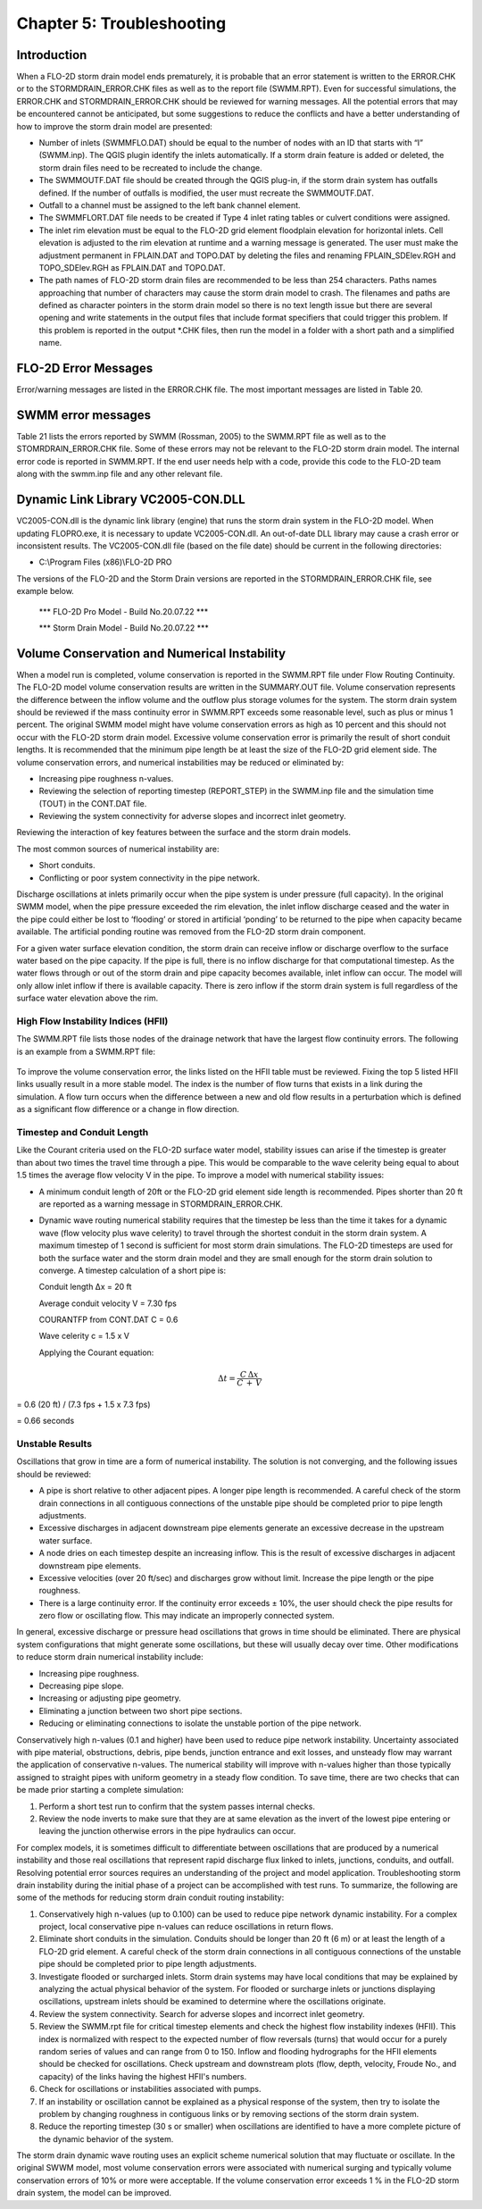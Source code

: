 .. vim: syntax=rst

Chapter 5: Troubleshooting
===========================

Introduction
------------

When a FLO-2D storm drain model ends prematurely, it is probable that an error statement is written to the ERROR.CHK or to the STORMDRAIN_ERROR.CHK
files as well as to the report file (SWMM.RPT).
Even for successful simulations, the ERROR.CHK and STORMDRAIN_ERROR.CHK should be reviewed for warning messages.
All the potential errors that may be encountered cannot be anticipated, but some suggestions to reduce the conflicts and have a better understanding
of how to improve the storm drain model are presented:

- Number of inlets (SWMMFLO.DAT) should be equal to the number of nodes with an ID that starts with “I” (SWMM.inp).
  The QGIS plugin identify the inlets automatically.
  If a storm drain feature is added or deleted, the storm drain files need to be recreated to include the change.

- The SWMMOUTF.DAT file should be created through the QGIS plug-in, if the storm drain system has outfalls defined.
  If the number of outfalls is modified, the user must recreate the SWMMOUTF.DAT.

- Outfall to a channel must be assigned to the left bank channel element.

- The SWMMFLORT.DAT file needs to be created if Type 4 inlet rating tables or culvert conditions were assigned.

- The inlet rim elevation must be equal to the FLO-2D grid element floodplain elevation for horizontal inlets.
  Cell elevation is adjusted to the rim elevation at runtime and a warning message is generated.
  The user must make the adjustment permanent in FPLAIN.DAT and TOPO.DAT by deleting the files and renaming FPLAIN_SDElev.RGH and TOPO_SDElev.RGH as
  FPLAIN.DAT and TOPO.DAT.

- The path names of FLO-2D storm drain files are recommended to be less than 254 characters.
  Paths names approaching that number of characters may cause the storm drain model to crash.
  The filenames and paths are defined as character pointers in the storm drain model so there is no text length issue but there are several opening and
  write statements in the output files that include format specifiers that could trigger this problem.
  If this problem is reported in the output \*.CHK files, then run the model in a folder with a short path and a simplified name.

FLO-2D Error Messages
---------------------

Error/warning messages are listed in the ERROR.CHK file.
The most important messages are listed in Table 20.

.. image:: ../img/Storm_Drain_Modeling_Guidelines/Chapter5/image1a.png
.. image:: ../img/Storm_Drain_Modeling_Guidelines/Chapter5/image1b.png

SWMM error messages
-------------------

Table 21 lists the errors reported by SWMM (Rossman, 2005) to the SWMM.RPT file as well as to the STOMRDRAIN_ERROR.CHK file.
Some of these errors may not be relevant to the FLO-2D storm drain model.
The internal error code is reported in SWMM.RPT.
If the end user needs help with a code, provide this code to the FLO-2D team along with the swmm.inp file and any other relevant file.

.. image:: ../img/Storm_Drain_Modeling_Guidelines/Chapter5/image2a.png
.. image:: ../img/Storm_Drain_Modeling_Guidelines/Chapter5/image2b.png
.. image:: ../img/Storm_Drain_Modeling_Guidelines/Chapter5/image2c.png


Dynamic Link Library VC2005-CON.DLL
-----------------------------------

VC2005-CON.dll is the dynamic link library (engine) that runs the storm drain system in the FLO-2D model.
When updating FLOPRO.exe, it is necessary to update VC2005-CON.dll.
An out-of-date DLL library may cause a crash error or inconsistent results.
The VC2005-CON.dll file (based on the file date) should be current in the following directories:

- C:\\Program Files (x86)\\FLO-2D PRO

The versions of the FLO-2D and the Storm Drain versions are reported in the STORMDRAIN_ERROR.CHK file, see example below.

   \**\* FLO-2D Pro Model - Build No.20.07.22 \**\*

   \**\* Storm Drain Model - Build No.20.07.22 \**\*

Volume Conservation and Numerical Instability
---------------------------------------------

When a model run is completed, volume conservation is reported in the SWMM.RPT file under Flow Routing Continuity.
The FLO-2D model volume conservation results are written in the SUMMARY.OUT file.
Volume conservation represents the difference between the inflow volume and the outflow plus storage volumes for the system.
The storm drain system should be reviewed if the mass continuity error in SWMM.RPT exceeds some reasonable level, such as plus or minus 1 percent.
The original SWMM model might have volume conservation errors as high as 10 percent and this should not occur with the FLO-2D storm drain model.
Excessive volume conservation error is primarily the result of short conduit lengths.
It is recommended that the minimum pipe length be at least the size of the FLO-2D grid element side.
The volume conservation errors, and numerical instabilities may be reduced or eliminated by:

- Increasing pipe roughness n-values.

- Reviewing the selection of reporting timestep (REPORT_STEP) in the SWMM.inp file and the simulation time (TOUT) in the CONT.DAT file.

- Reviewing the system connectivity for adverse slopes and incorrect inlet geometry.

Reviewing the interaction of key features between the surface and the storm drain models.

The most common sources of numerical instability are:

- Short conduits.

- Conflicting or poor system connectivity in the pipe network.

Discharge oscillations at inlets primarily occur when the pipe system is under pressure (full capacity).
In the original SWMM model, when the pipe pressure exceeded the rim elevation, the inlet inflow discharge ceased and the water in the pipe could
either be lost to ‘flooding’ or stored in artificial ‘ponding’ to be returned to the pipe when capacity became available.
The artificial ponding routine was removed from the FLO-2D storm drain component.

For a given water surface elevation condition, the storm drain can receive inflow or discharge overflow to the surface water based on the pipe
capacity.
If the pipe is full, there is no inflow discharge for that computational timestep.
As the water flows through or out of the storm drain and pipe capacity becomes available, inlet inflow can occur.
The model will only allow inlet inflow if there is available capacity.
There is zero inflow if the storm drain system is full regardless of the surface water elevation above the rim.

High Flow Instability Indices (HFII)
~~~~~~~~~~~~~~~~~~~~~~~~~~~~~~~~~~~~

The SWMM.RPT file lists those nodes of the drainage network that have the largest flow continuity errors.
The following is an example from a SWMM.RPT file:

 .. image:: ../img/Storm_Drain_Modeling_Guidelines/Chapter5/image3.png

To improve the volume conservation error, the links listed on the HFII table must be reviewed.
Fixing the top 5 listed HFII links usually result in a more stable model.
The index is the number of flow turns that exists in a link during the simulation.
A flow turn occurs when the difference between a new and old flow results in a perturbation which is defined as a significant flow difference or a
change in flow direction.

Timestep and Conduit Length
~~~~~~~~~~~~~~~~~~~~~~~~~~~

Like the Courant criteria used on the FLO-2D surface water model, stability issues can arise if the timestep is greater than about two times the
travel time through a pipe.
This would be comparable to the wave celerity being equal to about 1.5 times the average flow velocity V in the pipe.
To improve a model with numerical stability issues:

- A minimum conduit length of 20ft or the FLO-2D grid element side length is recommended.
  Pipes shorter than 20 ft are reported as a warning message in STORMDRAIN_ERROR.CHK.

- Dynamic wave routing numerical stability requires that the timestep be less than the time it takes for a dynamic wave (flow velocity plus wave
  celerity) to travel through the shortest conduit in the storm drain system.
  A maximum timestep of 1 second is sufficient for most storm drain simulations.
  The FLO-2D timesteps are used for both the surface water and the storm drain model and they are small enough for
  the storm drain solution to converge.
  A timestep calculation of a short pipe is:

  Conduit length ∆x = 20 ft

  Average conduit velocity V = 7.30 fps

  COURANTFP from CONT.DAT C = 0.6

  Wave celerity c = 1.5 x V

  Applying the Courant equation:

.. math::

   \Delta t = \frac{C \, \Delta x}{C \, + \, V}


= 0.6 (20 ft) / (7.3 fps + 1.5 x 7.3 fps)

= 0.66 seconds

Unstable Results
~~~~~~~~~~~~~~~~

Oscillations that grow in time are a form of numerical instability.
The solution is not converging, and the following issues should be reviewed:

- A pipe is short relative to other adjacent pipes.
  A longer pipe length is recommended.
  A careful check of the storm drain connections in all contiguous connections of the unstable pipe should be completed prior to pipe length
  adjustments.

- Excessive discharges in adjacent downstream pipe elements generate an excessive decrease in the upstream water surface.

- A node dries on each timestep despite an increasing inflow.
  This is the result of excessive discharges in adjacent downstream pipe elements.

- Excessive velocities (over 20 ft/sec) and discharges grow without limit.
  Increase the pipe length or the pipe roughness.

- There is a large continuity error.
  If the continuity error exceeds ± 10%, the user should check the pipe results for zero flow or oscillating flow.
  This may indicate an improperly connected system.

In general, excessive discharge or pressure head oscillations that grows in time should be eliminated.
There are physical system configurations that might generate some oscillations, but these will usually decay over time.
Other modifications to reduce storm drain numerical instability include:

- Increasing pipe roughness.

- Decreasing pipe slope.

- Increasing or adjusting pipe geometry.

- Eliminating a junction between two short pipe sections.

- Reducing or eliminating connections to isolate the unstable portion of the pipe network.

Conservatively high n-values (0.1 and higher) have been used to reduce pipe network instability.
Uncertainty associated with pipe material, obstructions, debris, pipe bends, junction entrance and exit losses, and unsteady flow may warrant the
application of conservative n-values.
The numerical stability will improve with n-values higher than those typically assigned to straight pipes with uniform geometry in a steady flow
condition.
To save time, there are two checks that can be made prior starting a complete simulation:

1. Perform a short test run to confirm that the system passes internal checks.

2. Review the node inverts to make sure that they are at same elevation as the invert of the lowest pipe entering or leaving the junction otherwise
   errors in the pipe hydraulics can occur.

For complex models, it is sometimes difficult to differentiate between oscillations that are produced by a numerical instability and those real
oscillations that represent rapid discharge flux linked to inlets, junctions, conduits, and outfall.
Resolving potential error sources requires an understanding of the project and model application.
Troubleshooting storm drain instability during the initial phase of a project can be accomplished with test runs.
To summarize, the following are some of the methods for reducing storm drain conduit routing instability:

1. Conservatively high n-values (up to 0.100) can be used to reduce pipe network dynamic instability.
   For a complex project, local conservative pipe n-values can reduce oscillations in return flows.

2. Eliminate short conduits in the simulation.
   Conduits should be longer than 20 ft (6 m) or at least the length of a FLO-2D grid element.
   A careful check of the storm drain connections in all contiguous connections of the unstable pipe should be completed prior to pipe length
   adjustments.

3. Investigate flooded or surcharged inlets.
   Storm drain systems may have local conditions that may be explained by analyzing the actual physical behavior of the system.
   For flooded or surcharge inlets or junctions displaying oscillations, upstream inlets should be examined to determine where the oscillations
   originate.

4. Review the system connectivity.
   Search for adverse slopes and incorrect inlet geometry.

5. Review the SWMM.rpt file for critical timestep elements and check the highest flow instability indexes (HFII).
   This index is normalized with respect to the expected number of flow reversals (turns) that would occur for a purely random series of values and can
   range from 0 to 150.
   Inflow and flooding hydrographs for the HFII elements should be checked for oscillations.
   Check upstream and downstream plots (flow, depth, velocity, Froude No., and capacity) of the links having the highest HFII's numbers.

6. Check for oscillations or instabilities associated with pumps.

7. If an instability or oscillation cannot be explained as a physical response of the system, then try to isolate the
   problem by changing roughness in contiguous links or by removing sections of the storm drain system.

8. Reduce the reporting timestep (30 s or smaller) when oscillations are identified to have a more complete picture of
   the dynamic behavior of the system.

The storm drain dynamic wave routing uses an explicit scheme numerical solution that may fluctuate or oscillate.
In the original SWWM model, most volume conservation errors were associated with numerical surging and typically
volume conservation errors of 10% or more were acceptable.
If the volume conservation error exceeds 1 % in the FLO-2D storm drain system, the model can be improved.
